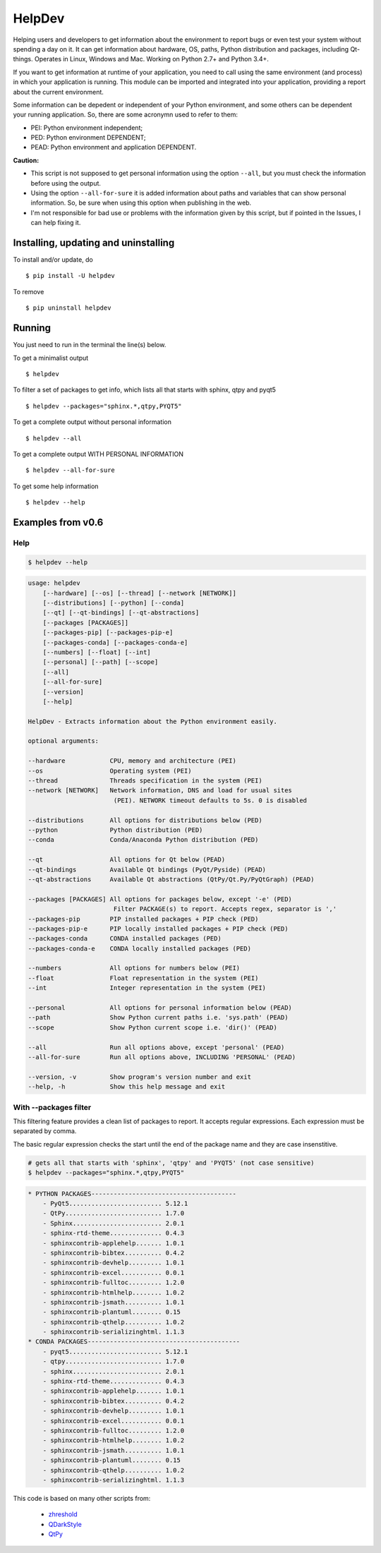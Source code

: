 HelpDev
=======

Helping users and developers to get information about the environment to
report bugs or even test your system without spending a day on it. It can
get information about hardware, OS, paths, Python distribution and packages,
including Qt-things. Operates in Linux, Windows and Mac. Working on
Python 2.7+ and Python 3.4+.

If you want to get information at runtime of your application, you need
to call using the same environment (and process) in which your application
is running. This module can be imported and integrated into your application,
providing a report about the current environment.

Some information can be depedent or independent of your Python environment,
and some others can be dependent your running application. So, there are some
acronymn used to refer to them:

- PEI: Python environment independent;

- PED: Python environment DEPENDENT;

- PEAD: Python environment and application DEPENDENT.


**Caution:**

- This script is not supposed to get personal information using the option
  ``--all``, but you must check the information before using the output.

- Using the option ``--all-for-sure`` it is added information about paths and
  variables that can show personal information. So, be sure when using this
  option when publishing in the web.

- I'm not responsible for bad use or problems with the information given by
  this script, but if pointed in the Issues, I can help fixing it.


Installing, updating and uninstalling
#####################################


To install and/or update, do ::

    $ pip install -U helpdev


To remove ::

    $ pip uninstall helpdev


Running
#######


You just need to run in the terminal the line(s) below.


To get a minimalist output ::

    $ helpdev


To filter a set of packages to get info, which lists all that starts with
sphinx, qtpy and pyqt5 ::

    $ helpdev --packages="sphinx.*,qtpy,PYQT5"


To get a complete output without personal information ::

    $ helpdev --all


To get a complete output WITH PERSONAL INFORMATION ::

    $ helpdev --all-for-sure


To get some help information ::

    $ helpdev --help


Examples from v0.6
##################


Help
----


.. code-block:: console

    $ helpdev --help


.. code-block:: console

    usage: helpdev
        [--hardware] [--os] [--thread] [--network [NETWORK]]
        [--distributions] [--python] [--conda]
        [--qt] [--qt-bindings] [--qt-abstractions]
        [--packages [PACKAGES]]
        [--packages-pip] [--packages-pip-e]
        [--packages-conda] [--packages-conda-e]
        [--numbers] [--float] [--int]
        [--personal] [--path] [--scope]
        [--all]
        [--all-for-sure]
        [--version]
        [--help]

    HelpDev - Extracts information about the Python environment easily.

    optional arguments:

    --hardware            CPU, memory and architecture (PEI)
    --os                  Operating system (PEI)
    --thread              Threads specification in the system (PEI)
    --network [NETWORK]   Network information, DNS and load for usual sites
                           (PEI). NETWORK timeout defaults to 5s. 0 is disabled

    --distributions       All options for distributions below (PED)
    --python              Python distribution (PED)
    --conda               Conda/Anaconda Python distribution (PED)

    --qt                  All options for Qt below (PEAD)
    --qt-bindings         Available Qt bindings (PyQt/Pyside) (PEAD)
    --qt-abstractions     Available Qt abstractions (QtPy/Qt.Py/PyQtGraph) (PEAD)

    --packages [PACKAGES] All options for packages below, except '-e' (PED)
                           Filter PACKAGE(s) to report. Accepts regex, separator is ','
    --packages-pip        PIP installed packages + PIP check (PED)
    --packages-pip-e      PIP locally installed packages + PIP check (PED)
    --packages-conda      CONDA installed packages (PED)
    --packages-conda-e    CONDA locally installed packages (PED)

    --numbers             All options for numbers below (PEI)
    --float               Float representation in the system (PEI)
    --int                 Integer representation in the system (PEI)

    --personal            All options for personal information below (PEAD)
    --path                Show Python current paths i.e. 'sys.path' (PEAD)
    --scope               Show Python current scope i.e. 'dir()' (PEAD)

    --all                 Run all options above, except 'personal' (PEAD)
    --all-for-sure        Run all options above, INCLUDING 'PERSONAL' (PEAD)

    --version, -v         Show program's version number and exit
    --help, -h            Show this help message and exit


With --packages filter
----------------------

This filtering feature provides a clean list of packages to report. It
accepts regular expressions. Each expression must be separated by comma.

The basic regular expression checks the start until the end of the package
name and they are case insenstitive.

.. code-block:: sh

    # gets all that starts with 'sphinx', 'qtpy' and 'PYQT5' (not case sensitive)
    $ helpdev --packages="sphinx.*,qtpy,PYQT5"


.. code-block:: sh

    * PYTHON PACKAGES---------------------------------------
        - PyQt5......................... 5.12.1
        - QtPy.......................... 1.7.0
        - Sphinx........................ 2.0.1
        - sphinx-rtd-theme.............. 0.4.3
        - sphinxcontrib-applehelp....... 1.0.1
        - sphinxcontrib-bibtex.......... 0.4.2
        - sphinxcontrib-devhelp......... 1.0.1
        - sphinxcontrib-excel........... 0.0.1
        - sphinxcontrib-fulltoc......... 1.2.0
        - sphinxcontrib-htmlhelp........ 1.0.2
        - sphinxcontrib-jsmath.......... 1.0.1
        - sphinxcontrib-plantuml........ 0.15
        - sphinxcontrib-qthelp.......... 1.0.2
        - sphinxcontrib-serializinghtml. 1.1.3
    * CONDA PACKAGES-----------------------------------------
        - pyqt5......................... 5.12.1
        - qtpy.......................... 1.7.0
        - sphinx........................ 2.0.1
        - sphinx-rtd-theme.............. 0.4.3
        - sphinxcontrib-applehelp....... 1.0.1
        - sphinxcontrib-bibtex.......... 0.4.2
        - sphinxcontrib-devhelp......... 1.0.1
        - sphinxcontrib-excel........... 0.0.1
        - sphinxcontrib-fulltoc......... 1.2.0
        - sphinxcontrib-htmlhelp........ 1.0.2
        - sphinxcontrib-jsmath.......... 1.0.1
        - sphinxcontrib-plantuml........ 0.15
        - sphinxcontrib-qthelp.......... 1.0.2
        - sphinxcontrib-serializinghtml. 1.1.3


This code is based on many other scripts from:

   - `zhreshold <https://gist.github.com/zhreshold/f4defab409cc0e6f6a0e75237f73ca99>`_
   - `QDarkStyle <https://github.com/ColinDuquesnoy/QDarkStyleSheet>`_
   - `QtPy <https://github.com/spyder-ide/qtpy>`_

